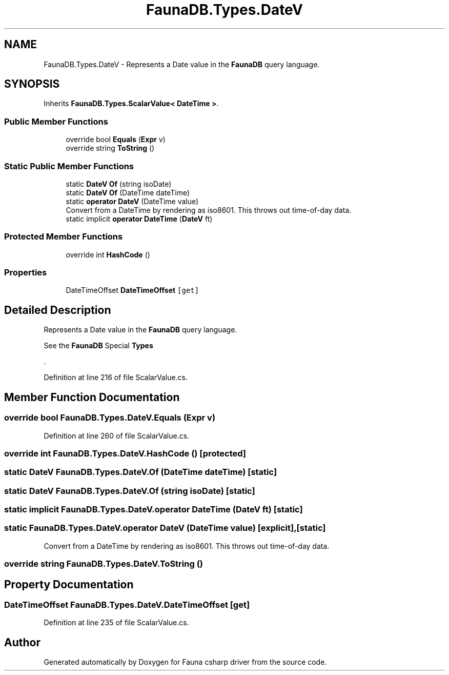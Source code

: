 .TH "FaunaDB.Types.DateV" 3 "Thu Oct 7 2021" "Version 1.0" "Fauna csharp driver" \" -*- nroff -*-
.ad l
.nh
.SH NAME
FaunaDB.Types.DateV \- Represents a Date value in the \fBFaunaDB\fP query language\&.  

.SH SYNOPSIS
.br
.PP
.PP
Inherits \fBFaunaDB\&.Types\&.ScalarValue< DateTime >\fP\&.
.SS "Public Member Functions"

.in +1c
.ti -1c
.RI "override bool \fBEquals\fP (\fBExpr\fP v)"
.br
.ti -1c
.RI "override string \fBToString\fP ()"
.br
.in -1c
.SS "Static Public Member Functions"

.in +1c
.ti -1c
.RI "static \fBDateV\fP \fBOf\fP (string isoDate)"
.br
.ti -1c
.RI "static \fBDateV\fP \fBOf\fP (DateTime dateTime)"
.br
.ti -1c
.RI "static \fBoperator DateV\fP (DateTime value)"
.br
.RI "Convert from a DateTime by rendering as iso8601\&. This throws out time-of-day data\&. "
.ti -1c
.RI "static implicit \fBoperator DateTime\fP (\fBDateV\fP ft)"
.br
.in -1c
.SS "Protected Member Functions"

.in +1c
.ti -1c
.RI "override int \fBHashCode\fP ()"
.br
.in -1c
.SS "Properties"

.in +1c
.ti -1c
.RI "DateTimeOffset \fBDateTimeOffset\fP\fC [get]\fP"
.br
.in -1c
.SH "Detailed Description"
.PP 
Represents a Date value in the \fBFaunaDB\fP query language\&. 

See the \fBFaunaDB\fP Special \fBTypes\fP
.PP
\&. 
.PP
Definition at line 216 of file ScalarValue\&.cs\&.
.SH "Member Function Documentation"
.PP 
.SS "override bool FaunaDB\&.Types\&.DateV\&.Equals (\fBExpr\fP v)"

.PP
Definition at line 260 of file ScalarValue\&.cs\&.
.SS "override int FaunaDB\&.Types\&.DateV\&.HashCode ()\fC [protected]\fP"

.SS "static \fBDateV\fP FaunaDB\&.Types\&.DateV\&.Of (DateTime dateTime)\fC [static]\fP"

.SS "static \fBDateV\fP FaunaDB\&.Types\&.DateV\&.Of (string isoDate)\fC [static]\fP"

.SS "static implicit FaunaDB\&.Types\&.DateV\&.operator DateTime (\fBDateV\fP ft)\fC [static]\fP"

.SS "static FaunaDB\&.Types\&.DateV\&.operator \fBDateV\fP (DateTime value)\fC [explicit]\fP, \fC [static]\fP"

.PP
Convert from a DateTime by rendering as iso8601\&. This throws out time-of-day data\&. 
.SS "override string FaunaDB\&.Types\&.DateV\&.ToString ()"

.SH "Property Documentation"
.PP 
.SS "DateTimeOffset FaunaDB\&.Types\&.DateV\&.DateTimeOffset\fC [get]\fP"

.PP
Definition at line 235 of file ScalarValue\&.cs\&.

.SH "Author"
.PP 
Generated automatically by Doxygen for Fauna csharp driver from the source code\&.
